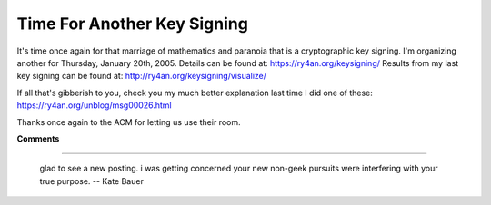 
Time For Another Key Signing
----------------------------

It's time once again for that marriage of mathematics and paranoia that is a cryptographic key signing.  I'm organizing another for Thursday, January 20th, 2005.   Details can be found at: https://ry4an.org/keysigning/  Results from my last key signing can be found at: http://ry4an.org/keysigning/visualize/

If all that's gibberish to you, check you my much better explanation last time I did one of these: https://ry4an.org/unblog/msg00026.html

Thanks once again to the ACM for letting us use their room.










**Comments**


-------------------------

 glad to see a new posting.  i was getting concerned your new non-geek pursuits were interfering with your true purpose. -- Kate Bauer


.. date: 1103004000
.. tags: security,ideas-built
